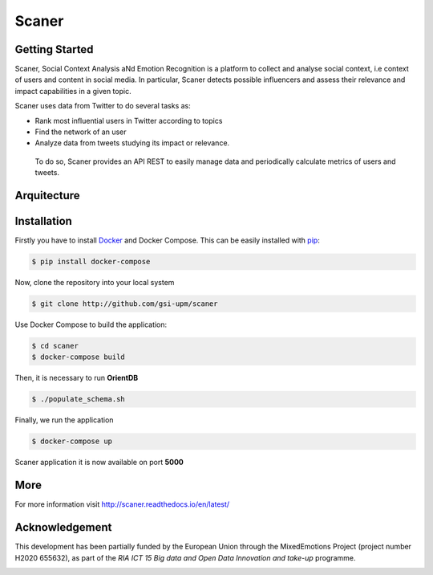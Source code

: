 Scaner
======

Getting Started
---------------

Scaner, Social Context Analysis aNd Emotion Recognition is a platform to
collect and analyse social context, i.e context of users and content in
social media. In particular, Scaner detects possible influencers and
assess their relevance and impact capabilities in a given topic.

Scaner uses data from Twitter to do several tasks as:

-  Rank most influential users in Twitter according to topics
-  Find the network of an user
-  Analyze data from tweets studying its impact or relevance.

 To do so, Scaner provides an API REST to easily manage data and
 periodically calculate metrics of users and tweets.

Arquitecture
------------

.. image:: img/architectures.png
   :height: 6em
   :target: http://scaner.readthedocs.io/en/latest/scaner.html

Installation
------------

Firstly you have to install
`Docker <https://docs.docker.com/engine/installation/>`__ and Docker
Compose. This can be easily installed with
`pip <https://pip.pypa.io/en/stable/installing/>`__:

.. code:: bash

   $ pip install docker-compose

Now, clone the repository into your local system

.. code:: bash

   $ git clone http://github.com/gsi-upm/scaner

Use Docker Compose to build the application:

.. code:: bash

   $ cd scaner
   $ docker-compose build

Then, it is necessary to run **OrientDB**

.. code:: bash

   $ ./populate_schema.sh

Finally, we run the application

.. code:: bash

   $ docker-compose up

Scaner application it is now available on port **5000**

More
----

For more information visit http://scaner.readthedocs.io/en/latest/

Acknowledgement
---------------
This development has been partially funded by the European Union through the MixedEmotions Project (project number H2020 655632), as part of the `RIA ICT 15 Big data and Open Data Innovation and take-up` programme.


.. image:: img/me.png
    :target: http://mixedemotions-project.eu
    :height: 100px
    :alt: MixedEmotions Logo

.. image:: img/eu-flag.jpg
    :height: 100px
    :target: http://ec.europa.eu/research/participants/portal/desktop/en/opportunities/index.html
 For more information visit: http://scaner.readthedocs.io/en/latest/

 .. image:: http://vps161.cesvima.upm.es/images/stories/logos/gsi.png
    :alt: GSI Logo
    GSI Logo

